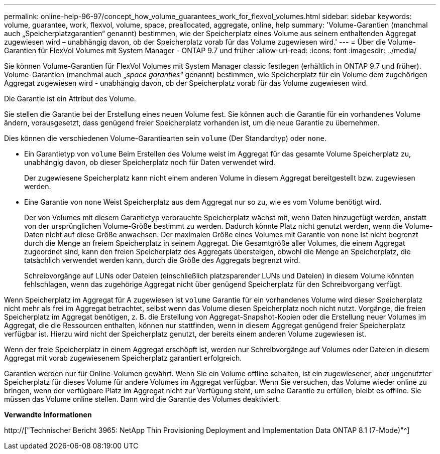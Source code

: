 ---
permalink: online-help-96-97/concept_how_volume_guarantees_work_for_flexvol_volumes.html 
sidebar: sidebar 
keywords: volume, guarantee, work, flexvol, volume, space, preallocated, aggregate, online, help 
summary: 'Volume-Garantien (manchmal auch „Speicherplatzgarantien“ genannt) bestimmen, wie der Speicherplatz eines Volume aus seinem enthaltenden Aggregat zugewiesen wird – unabhängig davon, ob der Speicherplatz vorab für das Volume zugewiesen wird.' 
---
= Über die Volume-Garantien für FlexVol Volumes mit System Manager - ONTAP 9.7 und früher
:allow-uri-read: 
:icons: font
:imagesdir: ../media/


[role="lead"]
Sie können Volume-Garantien für FlexVol Volumes mit System Manager classic festlegen (erhältlich in ONTAP 9.7 und früher). Volume-Garantien (manchmal auch „_space garanties_“ genannt) bestimmen, wie Speicherplatz für ein Volume dem zugehörigen Aggregat zugewiesen wird - unabhängig davon, ob der Speicherplatz vorab für das Volume zugewiesen wird.

Die Garantie ist ein Attribut des Volume.

Sie stellen die Garantie bei der Erstellung eines neuen Volume fest. Sie können auch die Garantie für ein vorhandenes Volume ändern, vorausgesetzt, dass genügend freier Speicherplatz vorhanden ist, um die neue Garantie zu übernehmen.

Dies können die verschiedenen Volume-Garantiearten sein `volume` (Der Standardtyp) oder `none`.

* Ein Garantietyp von `volume` Beim Erstellen des Volume weist im Aggregat für das gesamte Volume Speicherplatz zu, unabhängig davon, ob dieser Speicherplatz noch für Daten verwendet wird.
+
Der zugewiesene Speicherplatz kann nicht einem anderen Volume in diesem Aggregat bereitgestellt bzw. zugewiesen werden.

* Eine Garantie von `none` Weist Speicherplatz aus dem Aggregat nur so zu, wie es vom Volume benötigt wird.
+
Der von Volumes mit diesem Garantietyp verbrauchte Speicherplatz wächst mit, wenn Daten hinzugefügt werden, anstatt von der ursprünglichen Volume-Größe bestimmt zu werden. Dadurch könnte Platz nicht genutzt werden, wenn die Volume-Daten nicht auf diese Größe anwachsen. Der maximalen Größe eines Volumes mit Garantie von `none` Ist nicht begrenzt durch die Menge an freiem Speicherplatz in seinem Aggregat. Die Gesamtgröße aller Volumes, die einem Aggregat zugeordnet sind, kann den freien Speicherplatz des Aggregats übersteigen, obwohl die Menge an Speicherplatz, die tatsächlich verwendet werden kann, durch die Größe des Aggregats begrenzt wird.

+
Schreibvorgänge auf LUNs oder Dateien (einschließlich platzsparender LUNs und Dateien) in diesem Volume könnten fehlschlagen, wenn das zugehörige Aggregat nicht über genügend Speicherplatz für den Schreibvorgang verfügt.



Wenn Speicherplatz im Aggregat für A zugewiesen ist `volume` Garantie für ein vorhandenes Volume wird dieser Speicherplatz nicht mehr als frei im Aggregat betrachtet, selbst wenn das Volume diesen Speicherplatz noch nicht nutzt. Vorgänge, die freien Speicherplatz im Aggregat benötigen, z. B. die Erstellung von Aggregat-Snapshot-Kopien oder die Erstellung neuer Volumes im Aggregat, die die Ressourcen enthalten, können nur stattfinden, wenn in diesem Aggregat genügend freier Speicherplatz verfügbar ist. Hierzu wird nicht der Speicherplatz genutzt, der bereits einem anderen Volume zugewiesen ist.

Wenn der freie Speicherplatz in einem Aggregat erschöpft ist, werden nur Schreibvorgänge auf Volumes oder Dateien in diesem Aggregat mit vorab zugewiesenem Speicherplatz garantiert erfolgreich.

Garantien werden nur für Online-Volumen gewährt. Wenn Sie ein Volume offline schalten, ist ein zugewiesener, aber ungenutzter Speicherplatz für dieses Volume für andere Volumes im Aggregat verfügbar. Wenn Sie versuchen, das Volume wieder online zu bringen, wenn der verfügbare Platz im Aggregat nicht zur Verfügung steht, um seine Garantie zu erfüllen, bleibt es offline. Sie müssen das Volume online stellen. Dann wird die Garantie des Volumes deaktiviert.

*Verwandte Informationen*

http://["Technischer Bericht 3965: NetApp Thin Provisioning Deployment and Implementation Data ONTAP 8.1 (7-Mode)"^]
